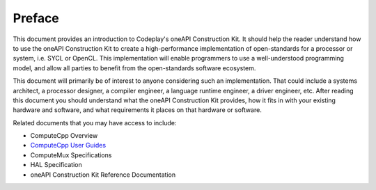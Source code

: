 Preface
=======

This document provides an introduction to Codeplay's oneAPI Construction Kit.
It should help the reader understand how to use the oneAPI Construction Kit to
create a high-performance implementation of open-standards for a processor or
system, i.e. SYCL or OpenCL.  This implementation will enable programmers to use a
well-understood programming model, and allow all parties to benefit from the
open-standards software ecosystem.

This document will primarily be of interest to anyone considering such an
implementation. That could include a systems architect, a processor designer, a
compiler engineer, a language runtime engineer, a driver engineer, etc.  After
reading this document you should understand what the oneAPI Construction Kit
provides, how it fits in with your existing hardware and software, and what
requirements it places on that hardware or software.

Related documents that you may have access to include:

* ComputeCpp Overview
* `ComputeCpp User Guides`_
* ComputeMux Specifications
* HAL Specification
* oneAPI Construction Kit Reference Documentation

.. _ComputeCpp User Guides:
  https://developer.codeplay.com/products/computecpp/ce/guides/#computecpp
